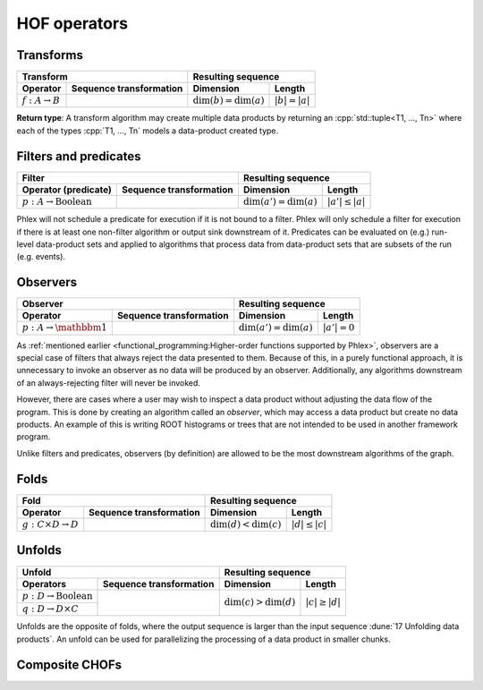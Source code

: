 HOF operators
=============

Transforms
----------

+----------------------------+--------------------------------------------------+-----------------------------------------------+
| **Transform**                                                                 | **Resulting sequence**                        |
+----------------------------+--------------------------------------------------+---------------------------+-------------------+
| Operator                   | Sequence transformation                          | Dimension                 | Length            |
+============================+==================================================+===========================+===================+
| :math:`f: A \rightarrow B` | .. math::                                        | :math:`\dim(b) = \dim(a)` | :math:`|b| = |a|` |
|                            |    :no-wrap:                                     |                           |                   |
|                            |                                                  |                           |                   |
|                            |    \(                                            |                           |                   |
|                            |    \underbrace{(a_{i_1\dots i_n})}_a \rightarrow |                           |                   |
|                            |    \underbrace{(b_{i_1\dots i_n})}_b             |                           |                   |
|                            |    \)                                            |                           |                   |
+----------------------------+--------------------------------------------------+---------------------------+-------------------+

**Return type**: A transform algorithm may create multiple data products by returning an :cpp:`std::tuple<T1, ..., Tn>`  where each of the types :cpp:`T1, ..., Tn` models a data-product created type.

Filters and predicates
----------------------

+--------------------------------------------------------------------------------------------+---------------------------------------------------+
| **Filter**                                                                                 | **Resulting sequence**                            |
+-----------------------------------------+--------------------------------------------------+----------------------------+----------------------+
| Operator (predicate)                    | Sequence transformation                          | Dimension                  | Length               |
+=========================================+==================================================+============================+======================+
| :math:`p: A \rightarrow \text{Boolean}` | .. math::                                        | :math:`\dim(a') = \dim(a)` | :math:`|a'| \le |a|` |
|                                         |    :no-wrap:                                     |                            |                      |
|                                         |                                                  |                            |                      |
|                                         |    \(                                            |                            |                      |
|                                         |    \underbrace{(a_{i_1\dots i_n})}_a \rightarrow |                            |                      |
|                                         |    \underbrace{(a_{i_1\dots i_n})}_{a'}          |                            |                      |
|                                         |    \)                                            |                            |                      |
+-----------------------------------------+--------------------------------------------------+----------------------------+----------------------+

Phlex will not schedule a predicate for execution if it is not bound to a filter.
Phlex will only schedule a filter for execution if there is at least one non-filter algorithm or output sink downstream of it.
Predicates can be evaluated on (e.g.) run-level data-product sets and applied to algorithms that process data from data-product sets that are subsets of the run (e.g. events).

Observers
---------

+-----------------------------------------------------------------------------------------+-----------------------------------------------+
| **Observer**                                                                            | **Resulting sequence**                        |
+--------------------------------------+--------------------------------------------------+----------------------------+------------------+
| Operator                             | Sequence transformation                          | Dimension                  | Length           |
+======================================+==================================================+============================+==================+
| :math:`p: A \rightarrow \mathbbm{1}` | .. math::                                        | :math:`\dim(a') = \dim(a)` | :math:`|a'| = 0` |
|                                      |    :no-wrap:                                     |                            |                  |
|                                      |                                                  |                            |                  |
|                                      |    \(                                            |                            |                  |
|                                      |    \underbrace{(a_{i_1\dots i_n})}_a \rightarrow |                            |                  |
|                                      |    \underbrace{(\quad)}_{a'}                     |                            |                  |
|                                      |    \)                                            |                            |                  |
+--------------------------------------+--------------------------------------------------+----------------------------+------------------+

As :ref:`mentioned earlier <functional_programming:Higher-order functions supported by Phlex>`, observers are a special case of filters that always reject the data presented to them.
Because of this, in a purely functional approach, it is unnecessary to invoke an observer as no data will be produced by an observer.
Additionally, any algorithms downstream of an always-rejecting filter will never be invoked.

However, there are cases where a user may wish to inspect a data product without adjusting the data flow of the program.
This is done by creating an algorithm called an *observer*, which may access a data product but create no data products.
An example of this is writing ROOT histograms or trees that are not intended to be used in another framework program.

Unlike filters and predicates, observers (by definition) are allowed to be the most downstream algorithms of the graph.

Folds
-----

+----------------------------------------------------------------------------------------+-------------------------------------------------+
| **Fold**                                                                               | **Resulting sequence**                          |
+-------------------------------------+--------------------------------------------------+---------------------------+---------------------+
| Operator                            | Sequence transformation                          | Dimension                 | Length              |
+=====================================+==================================================+===========================+=====================+
| :math:`g: C \times D \rightarrow D` | .. math::                                        | :math:`\dim(d) < \dim(c)` | :math:`|d| \le |c|` |
|                                     |    :no-wrap:                                     |                           |                     |
|                                     |                                                  |                           |                     |
|                                     |    \(                                            |                           |                     |
|                                     |    \underbrace{(c_{i_1\dots i_n})}_c \rightarrow |                           |                     |
|                                     |    \underbrace{(d_{i_1\dots i_m})}_d             |                           |                     |
|                                     |    \)                                            |                           |                     |
+-------------------------------------+--------------------------------------------------+---------------------------+---------------------+

Unfolds
-------

+--------------------------------------------------------------------------------------------+-------------------------------------------------+
| **Unfold**                                                                                 | **Resulting sequence**                          |
+-----------------------------------------+--------------------------------------------------+---------------------------+---------------------+
| Operators                               | Sequence transformation                          | Dimension                 | Length              |
+=========================================+==================================================+===========================+=====================+
| :math:`p: D \rightarrow \text{Boolean}` | .. math::                                        | :math:`\dim(c) > \dim(d)` | :math:`|c| \ge |d|` |
|                                         |    :no-wrap:                                     |                           |                     |
+-----------------------------------------+                                                  |                           |                     |
| :math:`q: D \rightarrow D \times C`     |    \(                                            |                           |                     |
|                                         |    \underbrace{(d_{i_1\dots i_m})}_d \rightarrow |                           |                     |
|                                         |    \underbrace{(c_{i_1\dots i_n})}_c             |                           |                     |
|                                         |    \)                                            |                           |                     |
+-----------------------------------------+--------------------------------------------------+---------------------------+---------------------+

Unfolds are the opposite of folds, where the output sequence is larger than the input sequence :dune:`17 Unfolding data products`.
An unfold can be used for parallelizing the processing of a data product in smaller chunks.

.. todo:: Explain predicate unfolds here.

Composite CHOFs
---------------

